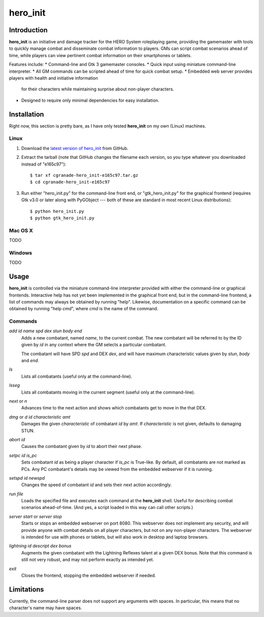 =========
hero_init
=========

Introduction
============

**hero_init** is an initiative and damage tracker for the HERO System
roleplaying game, providing the gamemaster with tools to quickly manage combat
and disseminate combat information to players. GMs can script combat scenarios
ahead of time, while players can view pertinent combat information on their
smartphones or tablets.

Features include:
* Command-line and Gtk 3 gamemaster consoles.
* Quick input using miniature command-line interpreter.
* All GM commands can be scripted ahead of time for quick combat setup.
* Embedded web server provides players with health and initiative information
  for their characters while maintaining surprise about non-player characters.
* Designed to require only minimal dependencies for easy installation.

Installation
============

Right now, this section is pretty bare, as I have only tested **hero_init** on
my own (Linux) machines.

Linux
-----

1. Download the `latest version of hero_init`_ from GitHub.
2. Extract the tarball (note that GitHub changes the filename each version,
   so you type whatever you downloaded instead of "e165c97")::

    $ tar xf cgranade-hero_init-e165c97.tar.gz
    $ cd cgranade-hero_init-e165c97
    
3. Run either "hero_init.py" for the command-line front end, or
   "gtk_hero_init.py" for the graphical frontend (requires Gtk v3.0 or later
   along with PyGObject --- both of these are standard in most recent Linux
   distributions)::
   
    $ python hero_init.py
    $ python gtk_hero_init.py
   

.. _`latest version of hero_init`: https://github.com/cgranade/hero_init/tarball/master

Mac OS X
--------

TODO

Windows
-------

TODO


Usage
=====

**hero_init** is controlled via the miniature command-line interpreter provided
with either the command-line or graphical frontends. Interactive help has not
yet been implemented in the graphical front end, but in the command-line
frontend, a list of commands may always be obtained by running "help". Likewise,
documentation on a specific command can be obtained by running "help *cmd*",
where *cmd* is the name of the command.

Commands
--------

`add` *id* *name* *spd* *dex* *stun* *body* *end*
  Adds a new combatant, named *name*, to the current combat. The new combatant
  will be referred to by the ID given by *id* in any context where the GM
  selects a particular combatant.
  
  The combatant will have SPD *spd* and DEX *dex*, and will have maximum
  characteristic values given by *stun*, *body* and *end*.
  
`ls`
  Lists all combatants (useful only at the command-line).
  
`lsseg`
  Lists all combatants moving in the current segment
  (useful only at the command-line).
  
`next` or `n`
  Advances time to the next action and shows which combatants get to move in the
  that DEX.
 
`dmg` or `d` *id* *characteristic* *amt*
  Damages the given *characteristic* of combatant *id* by *amt*. If
  *characteristic* is not given, defaults to damaging STUN.  
  
`abort` *id*
  Causes the combatant given by *id* to abort their next phase.
  
`setpc` *id* *is_pc*
  Sets combatant *id* as being a player character if *is_pc* is True-like.
  By default, all combatants are not marked as PCs. Any PC combatant's details
  may be viewed from the embedded webserver if it is running.
  
`setspd` *id* *newspd*
  Changes the speed of combatant *id* and sets their next action accordingly.
  
`run` *file*
  Loads the specified file and executes each command at the **hero_init** shell.
  Useful for describing combat scenarios ahead-of-time. (And yes, a script
  loaded in this way can call other scripts.)

`server start` or `server stop`
  Starts or stops an embedded webserver on port 8080. This webserver does not
  implement any security, and will provide anyone with combat details on all
  player characters, but not on any non-player characters. The webserver is
  intended for use with phones or tablets, but will also work in desktop and
  laptop browsers.

`lightning` *id* *descript* *dex bonus*
  Augments the given combatant with the Lightning Reflexes talent at a given
  DEX bonus. Note that this command is still not very robust, and may not
  perform exactly as intended yet.
  
`exit`
  Closes the frontend, stopping the embedded webserver if needed.

Limitations
===========

Currently, the command-line parser does not support any arguments with spaces.
In particular, this means that no character's name may have spaces.
